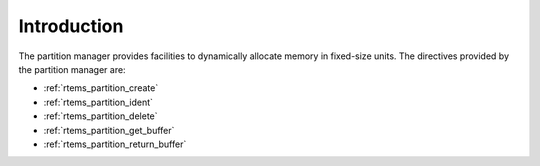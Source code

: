 .. SPDX-License-Identifier: CC-BY-SA-4.0

.. Copyright (C) 1988, 2008 On-Line Applications Research Corporation (OAR)

Introduction
============

The partition manager provides facilities to dynamically allocate memory in
fixed-size units.  The directives provided by the partition manager are:

- :ref:`rtems_partition_create`

- :ref:`rtems_partition_ident`

- :ref:`rtems_partition_delete`

- :ref:`rtems_partition_get_buffer`

- :ref:`rtems_partition_return_buffer`
